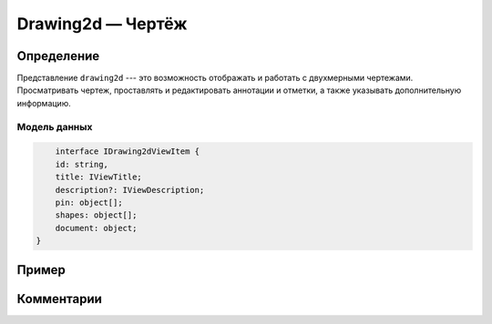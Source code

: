 Drawing2d — Чертёж
==================

Определение
-----------

Представление ``drawing2d`` --- это возможность отображать и работать с двухмерными чертежами.
Просматривать чертеж, проставлять и редактировать аннотации и отметки, а также указывать дополнительную информацию.

..  thumbnail:: images/drawing2d-1-view.png
    :align: center
    :alt: Drawing2d View
    :class: framed

Модель данных
+++++++++++++

..	code-block:: typescript

	interface IDrawing2dViewItem {
        id: string,
        title: IViewTitle;
        description?: IViewDescription;
        pin: object[];
        shapes: object[];
        document: object;
    }

Пример
------

Комментарии
-----------
